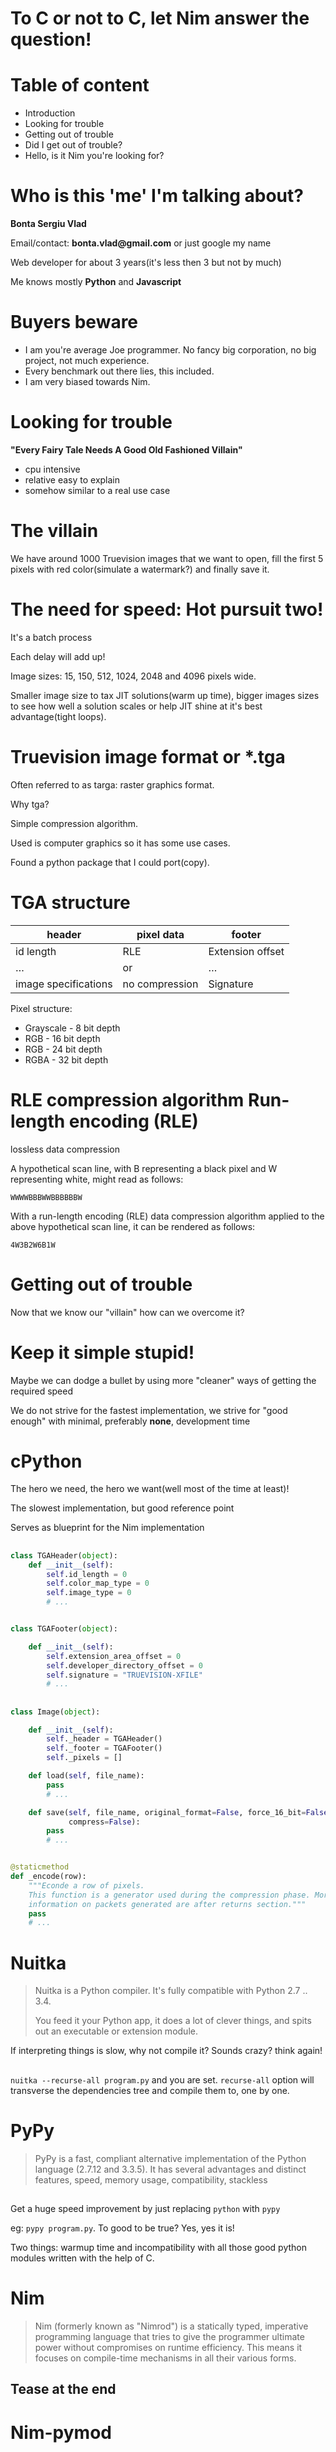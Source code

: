 #+REVEAL_ROOT: http://cdn.jsdelivr.net/reveal.js/3.0.0/
#+OPTIONS: toc:nil num:nil reveal_title_slide:nil

* To C or not to C, let Nim answer the question!
* Table of content
#+ATTR_REVEAL: :frag (roll-in)
- Introduction
- Looking for trouble
- Getting out of trouble
- Did I get out of trouble?
- Hello, is it Nim you're looking for?
* Who is this 'me' I'm talking about?
*Bonta Sergiu Vlad*

Email/contact: *bonta.vlad@gmail.com* or just google my name

Web developer for about 3 years(it's less then 3 but not by much)

Me knows mostly *Python* and *Javascript*
* Buyers beware
#+ATTR_REVEAL: :frag (roll-in)
- I am you're average Joe programmer. No fancy big corporation, no big project, not much experience.
- Every benchmark out there lies, this included.
- I am very biased towards Nim.
* Looking for trouble
 *"Every Fairy Tale Needs A Good Old Fashioned Villain"*
- cpu intensive
- relative easy to explain
- somehow similar to a real use case
* The villain
We have around 1000 Truevision images that we want to open, 
fill the first 5 pixels with red color(simulate a watermark?) and finally save it.
* The need for speed: Hot pursuit two!
It's a batch process

Each delay will add up!

Image sizes: 15, 150, 512, 1024, 2048 and 4096 pixels wide.

Smaller image size to tax JIT solutions(warm up time), bigger images sizes to see how well a solution scales or help JIT shine at it's best advantage(tight loops).
* Truevision image format or *.tga
Often referred to as targa: raster graphics format.

Why tga?

Simple compression algorithm.

Used is computer graphics so it has some use cases.

Found a python package that I could port(copy).
* TGA structure

| header               | pixel data     | footer           |
|----------------------+----------------+------------------|
| id length            | RLE            | Extension offset |
| ...                  | or             | ...              |
| image specifications | no compression | Signature        |


Pixel structure:
- Grayscale - 8 bit depth
- RGB - 16 bit depth
- RGB - 24 bit depth
- RGBA - 32 bit depth
* RLE compression algorithm Run-length encoding (RLE) 
lossless data compression 

A hypothetical scan line, with B representing a black pixel and W representing white, might read as follows:

~WWWWBBBWWBBBBBBW~ 

With a run-length encoding (RLE) data compression algorithm applied to the above hypothetical scan line, it can be rendered as follows:

~4W3B2W6B1W~
* Getting out of trouble
Now that we know our "villain" how can we overcome it?
* Keep it simple stupid!
Maybe we can dodge a bullet by using more "cleaner" ways of getting the required speed

We do not strive for the fastest implementation, we strive for "good enough" with minimal, preferably *none*, development time
* cPython


The hero we need, the hero we want(well most of the time at least)!

The slowest implementation, but good reference point

Serves as blueprint for the Nim implementation

** 
#+BEGIN_SRC python
  class TGAHeader(object):
      def __init__(self):
          self.id_length = 0
          self.color_map_type = 0
          self.image_type = 0
          # ...


  class TGAFooter(object):

      def __init__(self):
          self.extension_area_offset = 0
          self.developer_directory_offset = 0
          self.signature = "TRUEVISION-XFILE"
          # ...

#+END_SRC

** 
#+BEGIN_SRC python
  class Image(object):

      def __init__(self):
          self._header = TGAHeader()
          self._footer = TGAFooter()
          self._pixels = []

      def load(self, file_name):
          pass
          # ...

      def save(self, file_name, original_format=False, force_16_bit=False,
               compress=False):
          pass
          # ...


  @staticmethod
  def _encode(row):
      """Econde a row of pixels.
      This function is a generator used during the compression phase. More
      information on packets generated are after returns section."""
      pass
      # ...
#+END_SRC
* Nuitka
#+BEGIN_QUOTE
Nuitka is a Python compiler.
It's fully compatible with Python 2.7 .. 3.4.

You feed it your Python app, it does a lot of clever things, and spits out an executable or extension module.
#+END_QUOTE

If interpreting things is slow, why not compile it? Sounds crazy? think again!
** 
~nuitka --recurse-all program.py~ and you are set. ~recurse-all~ option will transverse the dependencies tree and compile them to, one by one.
* PyPy
#+BEGIN_QUOTE
PyPy is a fast, compliant alternative implementation of the Python language (2.7.12 and 3.3.5). It has several advantages and distinct features, speed, memory usage, compatibility, stackless
#+END_QUOTE
** 

Get a huge speed improvement by just replacing ~python~ with ~pypy~ 

eg: ~pypy program.py~. To good to be true? Yes, yes it is! 

Two things: warmup time and incompatibility with all those good python modules written with the help of C. 

* Nim
#+BEGIN_QUOTE
Nim (formerly known as "Nimrod") is a statically typed, imperative programming language that tries to give the programmer ultimate power without compromises on runtime efficiency. This means it focuses on compile-time mechanisms in all their various forms.
#+END_QUOTE
** Tease at the end
* Nim-pymod
- Auto-generates a Python module that wraps a Nim module
- pymod consists of Nim bindings & Python scripts to automate the generation of Python C-API extensions
- There's even a PyArrayObject that provides a Nim interface to Numpy arrays.
** 
#+BEGIN_SRC nim
  ## Compile this Nim module using the following command:
  ##   python path/to/pmgen.py greeting.nim

  ## Taken directly from the projects README

  import strutils  # `%` operator

  import pymod
  import pymodpkg/docstrings

  proc greet*(audience: string): string {.exportpy.} =
    docstring"""Greet the specified audience with a familiar greeting.

  The string returned will be a greeting directed specifically at that audience.
    """
    return "Hello, $1!" % audience

  initPyModule("hw", greet)
#+END_SRC
** 
#+BEGIN_SRC
  >>> import hw
  >>> hw.greet
  <built-in function greet>
  >>> hw.greet("World")
  'Hello, World!'
  >>> help(hw.greet)
  Help on built-in function greet in module hw:

  greet(...)
      greet(audience: str) -> (str)

      Parameters
      ----------
      audience : str -> string

      Returns
      -------
      out : (str) <- (string)

      Greet the specified audience with a familiar greeting.

      The string returned will be a greeting directed specifically at that audience.
  >>>
#+END_SRC
** Procedure parameter & return types

The following Nim types are currently supported by Pymod:

| Type family           | Nim types                                                                           | Python2 type    | Python3 type    |
| floating-point        | `float`, `float32`, `float64`, `cfloat`, `cdouble`                                  | `float`         | `float`         |
| signed integer        | `int`, `int16`, `int32`, `int64`, `cshort`, `cint`, `clong`                         | `int`           | `int`           |
| unsigned integer      | `uint`, `uint8`, `uint16`, `uint32`, `uint64`, `cushort`, `cuint`, `culong`, `byte` | `int`           | `int`           |
| non-unicode character | `char`, `cchar`                                                                     | `str`           | `bytes`         |
| string                | `string`                                                                            | `str`           | `str`           |
| Numpy array           | `ptr PyArrayObject`                                                                 | `numpy.ndarray` | `numpy.ndarray` |

** Support for the following Nim types is in development: 

| Type family                    | Nim types           | Python2 type | Python3 type  |
| signed integer                 | `int8`              | `int`        | `int`         |
| boolean                        | `bool`              | `bool`       | `bool`        |
| unicode code point (character) | `unicode.Rune`      | `unicode`    | `str`         |
| non-unicode character sequence | `seq[char]`         | `str`        | `bytes`       |
| unicode code point sequence    | `seq[unicode.Rune]` | `unicode`    | `str`         |
| sequence of a single type _T_  | `seq[T]`            | `list`       | `list`        |

** Going Commando: ditching pymod and using ctypes
Original blog post here: http://akehrer.github.io/posts/connecting-nim-to-python/
#+BEGIN_SRC nim
  # median_test.nim
  proc median*(x: openArray[float]): float {. exportc, dynlib .} =
    ## Computes the median of the elements in `x`.
    ## If `x` is empty, NaN is returned.
    if x.len == 0:
      return NAN

    var sx = @x # convert to a sequence since sort() won't take an openArray
    sx.sort(system.cmp[float])

  if sx.len mod 2 == 0:
    var n1 = sx[(sx.len - 1) div 2]
    var n2 = sx[sx.len div 2]
    result = (n1 + n2) / 2.0
  else:
    result = sx[(sx.len - 1) div 2]
#+END_SRC

** Python Code
#+BEGIN_SRC python
  from ctypes import *

  def main():
      test_lib = CDLL('median_test')

      # Function parameter types
      test_lib.median.argtypes = [POINTER(c_double), c_int]

      # Function return types
      test_lib.median.restype = c_double

      # Calc some numbers
      nums = [1.0, 2.0, 3.0, 4.0, 5.0, 6.0, 7.0, 8.0]
      nums_arr = (c_double * len(nums))()
      for i,v in enumerate(nums):
          nums_arr[i] = c_double(v)

      med_res = test_lib.median(nums_arr, c_int(len(nums_arr)))
      print('The median of %s is: %f'%(nums, med_res))

  if __name__ == '__main__':
      main()
#+END_SRC

** Compile and run
#+BEGIN_SRC 
  $nim c -d:release --app:lib median_test.nim
  $python median.py
  The median of [1.0, 2.0, 3.0, 4.0, 5.0, 6.0, 7.0, 8.0] is: 4.500000
#+END_SRC
** TODO: How do we know the arguments type?
* Did I get out of trouble?
** PC specs
- Motherboard: *IP35*
- CPU: *Intel(R) Xeon(R) X5460 @ 3.16GHz 4 cores*
- Memory: *DDR2 4GiB @ 800MHz*
- HDD: *Seagate Baracuda* x 2 *RAID0*
** 
#+BEGIN_SRC python
  import os
  from subprocess import call

  BASE_PATH = os.path.join(os.getcwd(), 'images')

  def st_time(func):
      from functools import wraps
      import time

      @wraps(func)
      def st_func(*args, **kwargs):
          t1 = time.time()
          func(*args, **kwargs)
          t2 = time.time()
          return t2 - t1

      return st_func


  @st_time
  def cpython(image_path):
      from pyTGA.measure import main
      return main(image_path)


  @st_time
  def pypy(image_path):
      return call(["pypy", "pyTGA/measure.py", image_path])

  # ...

#+END_SRC
** 
#+BEGIN_SRC python
  # start the x axis at 0
  x = [0, 15, 150, 512, 1024, 2048, 4096]
  tests = [cpython, pypy, nuitka, nim, pymod_nim]

  for t in tests:
      res = [0, ]    # 0 because we want to start from the same point on both axis
      for image in ["pie_15_11.tga", "pie_150_113.tga",
                    "pie_512_384.tga", "pie_1024_768.tga",
                    "pie_2048_1536.tga", "pie_4096_3072.tga"]:
          image_path = os.path.join(BASE_PATH, image)
          # res will be ploted with matplotlib
          res.append(t(image_path))
          print "benchmarking: {} with size: {}".format(t.__name__, image)
#+END_SRC
** Results
 [[/home/vlad/Experiments/nimtga/presentation/benchmark.png]]
** Detail view on the fastest three
 [[/home/vlad/Experiments/nimtga/presentation/benchmark_top_3.png]]
** Detail view on small execution time
 [[/home/vlad/Experiments/nimtga/presentation/benchmark_small_images.png]]
* Hello, is it Nim you're looking for?
** TODO: introduction
** Use cases
** Language features
** Macros, C integration
